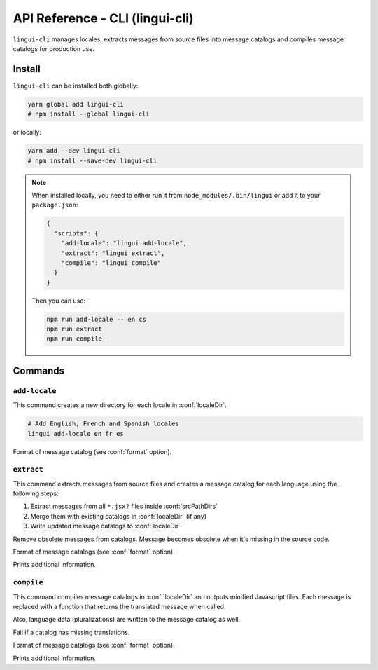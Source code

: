 ********************************
API Reference - CLI (lingui-cli)
********************************

``lingui-cli`` manages locales, extracts messages from source files into
message catalogs and compiles message catalogs for production use.


Install
=======

``lingui-cli`` can be installed both globally:

.. code-block:: shell

   yarn global add lingui-cli
   # npm install --global lingui-cli

or locally:

.. code-block:: shell

   yarn add --dev lingui-cli
   # npm install --save-dev lingui-cli

.. note::

   When installed locally, you need to either run it from
   ``node_modules/.bin/lingui`` or add it to your ``package.json``:

   .. code-block:: json

      {
        "scripts": {
          "add-locale": "lingui add-locale",
          "extract": "lingui extract",
          "compile": "lingui compile"
        }
      }

   Then you can use:

   .. code-block:: shell

      npm run add-locale -- en cs
      npm run extract
      npm run compile

Commands
========

``add-locale``
--------------

.. lingui-cli:: add-locale [locales...] [--format <format>]

This command creates a new directory for each locale in :conf:`localeDir`.

.. code-block:: shell

   # Add English, French and Spanish locales
   lingui add-locale en fr es

.. lingui-cli-option:: --format <format>

Format of message catalog (see :conf:`format` option).

``extract``
-----------

.. lingui-cli:: extract [--clean] [--format <format>] [--verbose]

This command extracts messages from source files and creates a message catalog for
each language using the following steps:

1. Extract messages from all ``*.jsx?`` files inside :conf:`srcPathDirs`
2. Merge them with existing catalogs in :conf:`localeDir` (if any)
3. Write updated message catalogs to :conf:`localeDir`

.. lingui-cli-option:: --clean

Remove obsolete messages from catalogs. Message becomes obsolete
when it's missing in the source code.

.. lingui-cli-option:: --format <format>

Format of message catalogs (see :conf:`format` option).

.. lingui-cli-option:: --verbose

Prints additional information.

``compile``
-----------

.. lingui-cli:: compile [--strict] [--format <format>] [--verbose]

This command compiles message catalogs in :conf:`localeDir` and outputs
minified Javascript files. Each message is replaced with a function
that returns the translated message when called.

Also, language data (pluralizations) are written to the message catalog as well.

.. lingui-cli-option:: --strict

Fail if a catalog has missing translations.

.. lingui-cli-option:: --format <format>

Format of message catalogs (see :conf:`format` option).

.. lingui-cli-option:: --verbose

Prints additional information.
